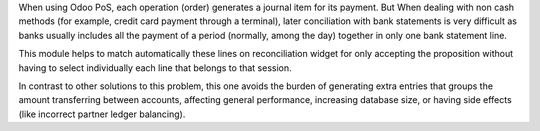 When using Odoo PoS, each operation (order) generates a journal item for its
payment. But When dealing with non cash methods (for example, credit card
payment through a terminal), later conciliation with bank statements is
very difficult as banks usually includes all the payment of a period (normally,
among the day) together in only one bank statement line.

This module helps to match automatically these lines on reconciliation widget
for only accepting the proposition without having to select individually
each line that belongs to that session.

In contrast to other solutions to this problem, this one avoids the burden of
generating extra entries that groups the amount transferring between accounts,
affecting general performance, increasing database size, or having side effects
(like incorrect partner ledger balancing).
